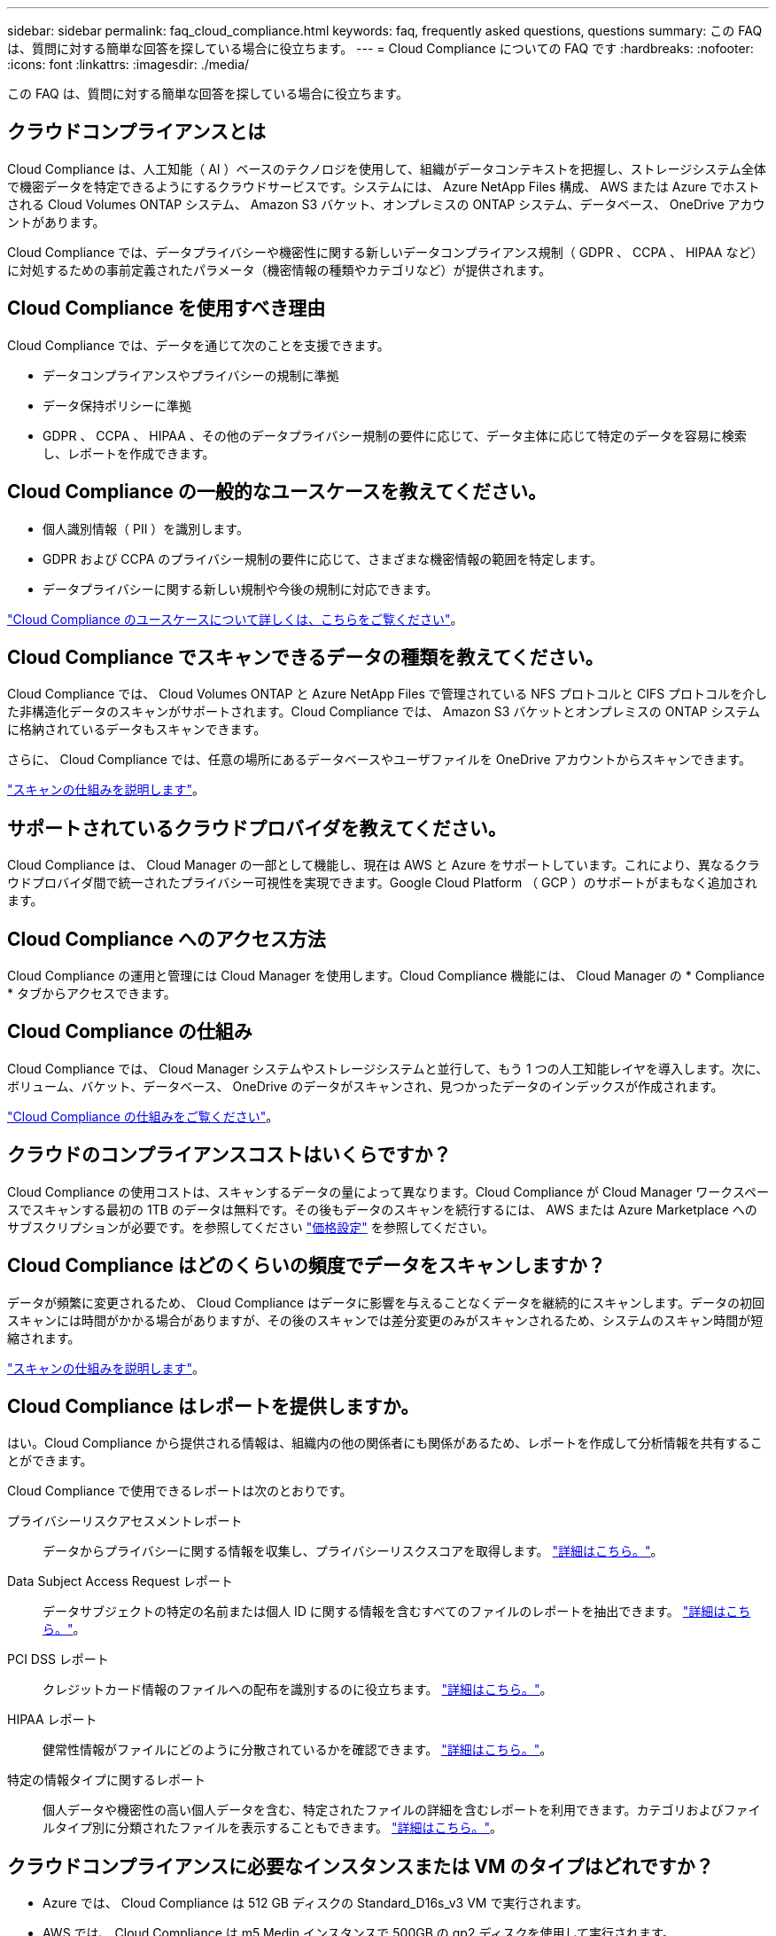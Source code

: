 ---
sidebar: sidebar 
permalink: faq_cloud_compliance.html 
keywords: faq, frequently asked questions, questions 
summary: この FAQ は、質問に対する簡単な回答を探している場合に役立ちます。 
---
= Cloud Compliance についての FAQ です
:hardbreaks:
:nofooter: 
:icons: font
:linkattrs: 
:imagesdir: ./media/


[role="lead"]
この FAQ は、質問に対する簡単な回答を探している場合に役立ちます。



== クラウドコンプライアンスとは

Cloud Compliance は、人工知能（ AI ）ベースのテクノロジを使用して、組織がデータコンテキストを把握し、ストレージシステム全体で機密データを特定できるようにするクラウドサービスです。システムには、 Azure NetApp Files 構成、 AWS または Azure でホストされる Cloud Volumes ONTAP システム、 Amazon S3 バケット、オンプレミスの ONTAP システム、データベース、 OneDrive アカウントがあります。

Cloud Compliance では、データプライバシーや機密性に関する新しいデータコンプライアンス規制（ GDPR 、 CCPA 、 HIPAA など）に対処するための事前定義されたパラメータ（機密情報の種類やカテゴリなど）が提供されます。



== Cloud Compliance を使用すべき理由

Cloud Compliance では、データを通じて次のことを支援できます。

* データコンプライアンスやプライバシーの規制に準拠
* データ保持ポリシーに準拠
* GDPR 、 CCPA 、 HIPAA 、その他のデータプライバシー規制の要件に応じて、データ主体に応じて特定のデータを容易に検索し、レポートを作成できます。




== Cloud Compliance の一般的なユースケースを教えてください。

* 個人識別情報（ PII ）を識別します。
* GDPR および CCPA のプライバシー規制の要件に応じて、さまざまな機密情報の範囲を特定します。
* データプライバシーに関する新しい規制や今後の規制に対応できます。


https://cloud.netapp.com/cloud-compliance["Cloud Compliance のユースケースについて詳しくは、こちらをご覧ください"^]。



== Cloud Compliance でスキャンできるデータの種類を教えてください。

Cloud Compliance では、 Cloud Volumes ONTAP と Azure NetApp Files で管理されている NFS プロトコルと CIFS プロトコルを介した非構造化データのスキャンがサポートされます。Cloud Compliance では、 Amazon S3 バケットとオンプレミスの ONTAP システムに格納されているデータもスキャンできます。

さらに、 Cloud Compliance では、任意の場所にあるデータベースやユーザファイルを OneDrive アカウントからスキャンできます。

link:concept_cloud_compliance.html#how-scans-work["スキャンの仕組みを説明します"^]。



== サポートされているクラウドプロバイダを教えてください。

Cloud Compliance は、 Cloud Manager の一部として機能し、現在は AWS と Azure をサポートしています。これにより、異なるクラウドプロバイダ間で統一されたプライバシー可視性を実現できます。Google Cloud Platform （ GCP ）のサポートがまもなく追加されます。



== Cloud Compliance へのアクセス方法

Cloud Compliance の運用と管理には Cloud Manager を使用します。Cloud Compliance 機能には、 Cloud Manager の * Compliance * タブからアクセスできます。



== Cloud Compliance の仕組み

Cloud Compliance では、 Cloud Manager システムやストレージシステムと並行して、もう 1 つの人工知能レイヤを導入します。次に、ボリューム、バケット、データベース、 OneDrive のデータがスキャンされ、見つかったデータのインデックスが作成されます。

link:concept_cloud_compliance.html["Cloud Compliance の仕組みをご覧ください"^]。



== クラウドのコンプライアンスコストはいくらですか？

Cloud Compliance の使用コストは、スキャンするデータの量によって異なります。Cloud Compliance が Cloud Manager ワークスペースでスキャンする最初の 1TB のデータは無料です。その後もデータのスキャンを続行するには、 AWS または Azure Marketplace へのサブスクリプションが必要です。を参照してください https://cloud.netapp.com/cloud-compliance#pricing["価格設定"^] を参照してください。



== Cloud Compliance はどのくらいの頻度でデータをスキャンしますか？

データが頻繁に変更されるため、 Cloud Compliance はデータに影響を与えることなくデータを継続的にスキャンします。データの初回スキャンには時間がかかる場合がありますが、その後のスキャンでは差分変更のみがスキャンされるため、システムのスキャン時間が短縮されます。

link:concept_cloud_compliance.html#how-scans-work["スキャンの仕組みを説明します"^]。



== Cloud Compliance はレポートを提供しますか。

はい。Cloud Compliance から提供される情報は、組織内の他の関係者にも関係があるため、レポートを作成して分析情報を共有することができます。

Cloud Compliance で使用できるレポートは次のとおりです。

プライバシーリスクアセスメントレポート:: データからプライバシーに関する情報を収集し、プライバシーリスクスコアを取得します。 link:task_generating_compliance_reports.html["詳細はこちら。"^]。
Data Subject Access Request レポート:: データサブジェクトの特定の名前または個人 ID に関する情報を含むすべてのファイルのレポートを抽出できます。 link:task_responding_to_dsar.html["詳細はこちら。"^]。
PCI DSS レポート:: クレジットカード情報のファイルへの配布を識別するのに役立ちます。 link:task_generating_compliance_reports.html["詳細はこちら。"^]。
HIPAA レポート:: 健常性情報がファイルにどのように分散されているかを確認できます。 link:task_generating_compliance_reports.html["詳細はこちら。"^]。
特定の情報タイプに関するレポート:: 個人データや機密性の高い個人データを含む、特定されたファイルの詳細を含むレポートを利用できます。カテゴリおよびファイルタイプ別に分類されたファイルを表示することもできます。 link:task_controlling_private_data.html["詳細はこちら。"^]。




== クラウドコンプライアンスに必要なインスタンスまたは VM のタイプはどれですか？

* Azure では、 Cloud Compliance は 512 GB ディスクの Standard_D16s_v3 VM で実行されます。
* AWS では、 Cloud Compliance は m5.Medin インスタンスで 500GB の gp2 ディスクを使用して実行されます。
+
m5.mcd を使用できない地域では、代わりに m4.mcd インスタンスに対して Cloud Compliance を実行します。



2020 年 12 月より、ネットワーク内またはクラウド内の Linux ホストに Compliance ソフトウェアをダウンロードしてインストールできるようになります。すべてが同じように機能し、 Cloud Manager を使用してスキャンの設定と結果を引き続き管理できます。を参照してください link:task_deploy_cloud_compliance.html#deploying-the-cloud-compliance-instance-on-premises["クラウドへのコンプライアンスをオンプレミスに導入"^] を参照してください。


NOTE: Cloud Compliance は、オンプレミスにインストールされている S3 バケットと ANF ファイルをスキャンすることができません。

link:concept_cloud_compliance.html["Cloud Compliance の仕組みをご覧ください"^]。



== スキャンのパフォーマンスは変化しますか？

スキャンパフォーマンスは、クラウド環境のネットワーク帯域幅と平均ファイルサイズによって異なります。



== サポートされているファイルタイプはどれですか。

Cloud Compliance は、すべてのファイルをスキャンしてカテゴリやメタデータに関する分析情報を取得し、ダッシュボードのファイルタイプセクションにすべてのファイルタイプを表示します。

Cloud Compliance が個人識別情報（ PII ）を検出した場合、または dsar 検索を実行した場合は、 .pdf 、 .DOCX 、 .DOC 、 .PPTX 、 .XLS 、 .XLSX 、 .csv 、 .TXT 、 .RTF 、および .json のファイル形式のみがサポートされます。



== Cloud Compliance を有効にする方法

まず、 Cloud Manager に Cloud Compliance のインスタンスを導入する必要があります。インスタンスの実行が完了したら、既存の作業環境およびデータベースでインスタンスを有効にするか、 * Compliance * タブから、または特定の作業環境を選択できます。

link:task_getting_started_compliance.html["開始方法をご確認ください"^]。


NOTE: Cloud Compliance をアクティブにすると、最初のスキャンがすぐに開始されます。コンプライアンスの結果はすぐ後に表示されます。



== Cloud Compliance を無効にする方法

個々の作業環境を選択した後、キャンバスページから Cloud Compliance を無効にできます。

link:task_managing_compliance.html["詳細はこちら。"^]。


NOTE: Cloud Compliance インスタンスを完全に削除するには、クラウドプロバイダのポータルから Cloud Compliance インスタンスを手動で削除します。



== Cloud Volumes ONTAP でデータ階層化が有効になっている場合はどうなりますか。

コールドデータをオブジェクトストレージに階層化する Cloud Volumes ONTAP システムでは、クラウド準拠を有効にすることができます。データの階層化が有効になっている場合、 Cloud Compliance は、ディスクに格納されているすべてのデータと、オブジェクトストレージに階層化されたコールドデータをスキャンします。

コンプライアンススキャンはコールドデータを加熱しません -- コールドデータを保存し ' オブジェクトストレージに階層化します



== Cloud Compliance を使用してオンプレミスの ONTAP ストレージをスキャンできますか。

はい。オンプレミスの ONTAP クラスタを Cloud Manager で作業環境として検出しているかぎり、任意のボリュームデータをスキャンできます。

オンプレミスの NFS または CIFS データを Cloud Volumes ONTAP 作業環境にレプリケートし、データ保護ボリュームのコンプライアンスをアクティブ化することで、オンプレミスの ONTAP データをスキャンすることもできます。

link:task_getting_started_compliance.html["詳細はこちら。"^]。



== Cloud Compliance から組織に通知を送信できますか？

いいえ。ただし、組織内で共有できるステータスレポートはダウンロードできます。



== 組織のニーズに合わせてサービスをカスタマイズできますか。

Cloud Compliance は、設定不要でデータを分析します。これらの分析情報を抽出して、組織のニーズに活用できます。

また、「 * Data Fusion * 」機能を使用すると、スキャンしているデータベース内の特定の列にある条件に基づいてすべてのデータをクラウド・コンプライアンスでスキャンできます。これにより、基本的に独自のカスタム・データ・タイプを作成できます。

link:task_managing_data_fusion.html#creating-custom-personal-data-identifiers-from-your-databases["詳細はこちら。"^]。



== クラウドコンプライアンス情報を特定のユーザに制限できますか。

はい。 Cloud Compliance は Cloud Manager に完全に統合されています。Cloud Manager ユーザは、ワークスペースの権限に基づいて表示可能な作業環境の情報のみを表示できます。

また、特定のユーザに、 Cloud Compliance のスキャン結果の表示のみを許可し、 Cloud Compliance の設定を管理する機能を付与しない場合は、 _Cloud Compliance Viewer_role というユーザを割り当てることができます。

link:concept_cloud_compliance.html#user-access-to-compliance-information["詳細はこちら。"^]。
